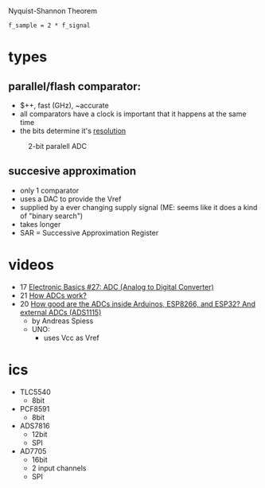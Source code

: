 #+CAPTION: Nyquist-Shannon Theorem
#+begin_src eqn
f_sample = 2 * f_signal
#+end_src

* types
** parallel/flash comparator:

- $++, fast (GHz), ~accurate
- all comparators have a clock is important that it happens at the same time
- the bits determine it's _resolution_
#+CAPTION: 2-bit paralell ADC
[[https://i.ytimg.com/vi/oo1yjB56ltU/sddefault.jpg]]

** succesive approximation

 - only 1 comparator
 - uses a DAC to provide the Vref
 - supplied by a ever changing supply signal (ME: seems like it does a kind of "binary search")
 - takes longer
 - SAR = Successive Approximation Register
 #+CAPTION: successive approximation ADC
 #+ATTR_ORG: :width 200
 [[https://upload.wikimedia.org/wikipedia/commons/6/61/SA_ADC_block_diagram.png]]

* videos
- 17 [[https://www.youtube.com/watch?v=EnfjYwe2A0w][Electronic Basics #27: ADC (Analog to Digital Converter)]]
- 21 [[https://www.youtube.com/watch?v=g4BvbAKNQ90][How ADCs work?]]
- 20 [[https://www.youtube.com/watch?v=UAJMLTzrM9Q][How good are the ADCs inside Arduinos, ESP8266, and ESP32? And external ADCs (ADS1115)]]
  - by Andreas Spiess
  - UNO:
    - uses Vcc as Vref
* ics

- TLC5540
  - 8bit
- PCF8591
  - 8bit
- ADS7816
  - 12bit
  - SPI
- AD7705
  - 16bit
  - 2 input channels
  - SPI
